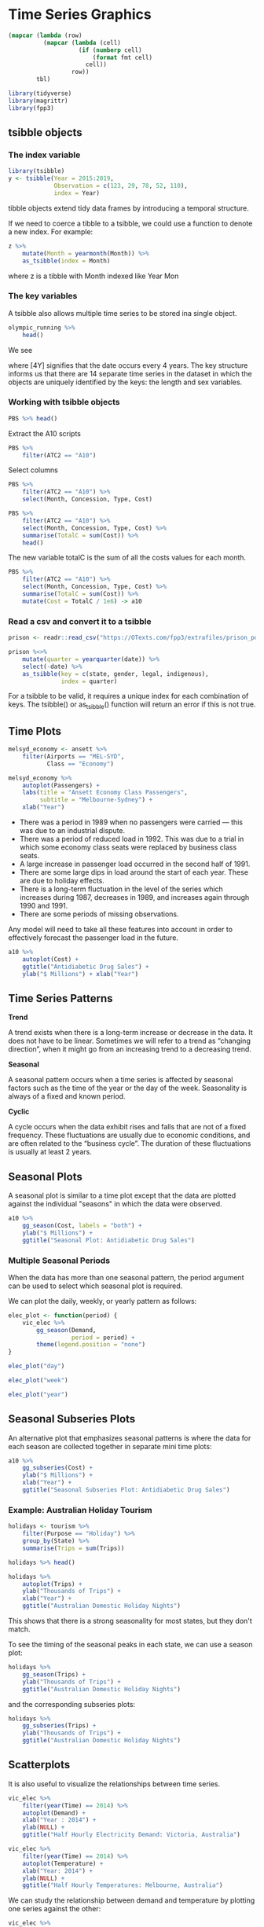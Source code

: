 * Time Series Graphics 
:PROPERTIES:
:header-args: :session R-session :results output value table :colnames yes
:END:


#+NAME: round-tbl
#+BEGIN_SRC emacs-lisp :var tbl="" fmt="%.1f"
(mapcar (lambda (row)
          (mapcar (lambda (cell)
                    (if (numberp cell)
                        (format fmt cell)
                      cell))
                  row))
        tbl)
#+end_src

#+BEGIN_SRC R :post round-tbl[:colnames yes](*this*)
library(tidyverse)
library(magrittr)
library(fpp3)
#+END_SRC

** tsibble objects 

*** The index variable 

#+BEGIN_SRC R :post round-tbl[:colnames yes](*this*)
library(tsibble)
y <- tsibble(Year = 2015:2019,
             Observation = c(123, 29, 78, 52, 110),
             index = Year)
#+END_SRC

#+RESULTS:
|   Year | Observation |
|--------+-------------|
| 2015.0 |       123.0 |
| 2016.0 |        29.0 |
| 2017.0 |        78.0 |
| 2018.0 |        52.0 |
| 2019.0 |       110.0 |
 
tibble objects extend tidy data frames by introducing a temporal structure. 

If we need to coerce a tibble to a tsibble, we could use a function to denote a new index. For example:

#+BEGIN_SRC R :post round-tbl[:colnames yes](*this*)
z %>%
    mutate(Month = yearmonth(Month)) %>%
    as_tsibble(index = Month)
#+END_SRC

where z is a tibble with Month indexed like Year Mon 

*** The key variables 

A tsibble also allows multiple time series to be stored ina single object.

#+BEGIN_SRC R :post round-tbl[:colnames yes](*this*)
olympic_running %>%
    head()
#+END_SRC

#+RESULTS:
|   Year | Length | Sex | Time |
|--------+--------+-----+------|
| 1896.0 | 100m   | men | 12.0 |
| 1900.0 | 100m   | men | 11.0 |
| 1904.0 | 100m   | men | 11.0 |
| 1908.0 | 100m   | men | 10.8 |
| 1912.0 | 100m   | men | 10.8 |
| 1916.0 | 100m   | men |  nil |

We see 

# A tsibble: 312 x 4 [4Y]
# Key:       Length, Sex [14]

where [4Y] signifies that the date occurs every 4 years. The key structure informs us that there are 14 separate time series in the dataset in which the objects are uniquely identified by the keys: the length and sex variables. 

*** Working with tsibble objects 

#+BEGIN_SRC R :post round-tbl[:colnames yes](*this*)
PBS %>% head()
#+END_SRC

#+RESULTS:
| Month    | Concession   | Type        | ATC1 | ATC1_desc                       | ATC2 | ATC2_desc                   | Scripts |    Cost |
|----------+--------------+-------------+------+---------------------------------+------+-----------------------------+---------+---------|
| 1991 Jul | Concessional | Co-payments | A    | Alimentary tract and metabolism | A01  | STOMATOLOGICAL PREPARATIONS | 18228.0 | 67877.0 |
| 1991 Aug | Concessional | Co-payments | A    | Alimentary tract and metabolism | A01  | STOMATOLOGICAL PREPARATIONS | 15327.0 | 57011.0 |
| 1991 Sep | Concessional | Co-payments | A    | Alimentary tract and metabolism | A01  | STOMATOLOGICAL PREPARATIONS | 14775.0 | 55020.0 |
| 1991 Oct | Concessional | Co-payments | A    | Alimentary tract and metabolism | A01  | STOMATOLOGICAL PREPARATIONS | 15380.0 | 57222.0 |
| 1991 Nov | Concessional | Co-payments | A    | Alimentary tract and metabolism | A01  | STOMATOLOGICAL PREPARATIONS | 14371.0 | 52120.0 |
| 1991 Dec | Concessional | Co-payments | A    | Alimentary tract and metabolism | A01  | STOMATOLOGICAL PREPARATIONS | 15028.0 | 54299.0 |

Extract the A10 scripts

#+BEGIN_SRC R :post round-tbl[:colnames yes](*this*)
PBS %>%
    filter(ATC2 == "A10")
#+END_SRC

Select columns 

#+BEGIN_SRC R :post round-tbl[:colnames yes](*this*)
PBS %>%
    filter(ATC2 == "A10") %>%
    select(Month, Concession, Type, Cost)
#+END_SRC

#+BEGIN_SRC R :post round-tbl[:colnames yes](*this*)
PBS %>%
    filter(ATC2 == "A10") %>%
    select(Month, Concession, Type, Cost) %>%
    summarise(TotalC = sum(Cost)) %>%
    head()
#+END_SRC

#+RESULTS:
| Month    |    TotalC |
|----------+-----------|
| 1991 Jul | 3526591.0 |
| 1991 Aug | 3180891.0 |
| 1991 Sep | 3252221.0 |
| 1991 Oct | 3611003.0 |
| 1991 Nov | 3565869.0 |
| 1991 Dec | 4306371.0 |

The new variable totalC is the sum of all the costs values for each month. 

#+BEGIN_SRC R :post round-tbl[:colnames yes](*this*)
PBS %>%
    filter(ATC2 == "A10") %>%
    select(Month, Concession, Type, Cost) %>%
    summarise(TotalC = sum(Cost)) %>%
    mutate(Cost = TotalC / 1e6) -> a10
#+END_SRC

*** Read a csv and convert it to a tsibble 

#+BEGIN_SRC R :post round-tbl[:colnames yes](*this*)
prison <- readr::read_csv("https://OTexts.com/fpp3/extrafiles/prison_population.csv")

prison %<>%
    mutate(quarter = yearquarter(date)) %>%
    select(-date) %>%
    as_tsibble(key = c(state, gender, legal, indigenous),
               index = quarter)
#+END_SRC

For a tsibble to be valid, it requires a unique index for each combination of keys. The tsibble() or as_tsibble() function will return an error if this is not true. 

** Time Plots

#+BEGIN_SRC R :file plot.svg :results graphics file
melsyd_economy <- ansett %>%
    filter(Airports == "MEL-SYD",
           Class == "Economy")

melsyd_economy %>%
    autoplot(Passengers) +
    labs(title = "Ansett Economy Class Passengers",
         subtitle = "Melbourne-Sydney") +
    xlab("Year")
#+END_SRC

#+RESULTS:
[[file:plot.svg]]

- There was a period in 1989 when no passengers were carried — this was due to an industrial dispute.
- There was a period of reduced load in 1992. This was due to a trial in which some economy class seats were replaced by business class seats.
- A large increase in passenger load occurred in the second half of 1991.
- There are some large dips in load around the start of each year. These are due to holiday effects.
- There is a long-term fluctuation in the level of the series which increases during 1987, decreases in 1989, and increases again through 1990 and 1991.
- There are some periods of missing observations.

Any model will need to take all these features into account in order to effectively forecast the passenger load in the future. 

#+BEGIN_SRC R :file plot.svg :results graphics file
a10 %>%
    autoplot(Cost) +
    ggtitle("Antidiabetic Drug Sales") +
    ylab("$ Millions") + xlab("Year")
#+END_SRC

#+RESULTS:
[[file:plot.svg]]

** Time Series Patterns 

*Trend*

A trend exists when there is a long-term increase or decrease in the data. It does not have to be linear. Sometimes we will refer to a trend as “changing direction”, when it might go from an increasing trend to a decreasing trend.

*Seasonal*

A seasonal pattern occurs when a time series is affected by seasonal factors such as the time of the year or the day of the week. Seasonality is always of a fixed and known period. 

*Cyclic*

A cycle occurs when the data exhibit rises and falls that are not of a fixed frequency. These fluctuations are usually due to economic conditions, and are often related to the “business cycle”. The duration of these fluctuations is usually at least 2 years.


#+DOWNLOADED: /tmp/screenshot.png @ 2020-03-24 21:14:14
[[file:Time Series Graphics/screenshot_2020-03-24_21-14-14.png]]

** Seasonal Plots 

A seasonal plot is similar to a time plot except that the data are plotted against the individual "seasons" in which the data were observed.

#+BEGIN_SRC R :file plot.svg :results graphics file
a10 %>%
    gg_season(Cost, labels = "both") +
    ylab("$ Millions") +
    ggtitle("Seasonal Plot: Antidiabetic Drug Sales")
#+END_SRC

#+RESULTS:
[[file:plot.svg]]

*** Multiple Seasonal Periods 

When the data has more than one seasonal pattern, the period argument can be used to select which seasonal plot is required. 

We can plot the daily, weekly, or yearly pattern as follows:

#+BEGIN_SRC R :file plot.svg :results graphics file
elec_plot <- function(period) {
    vic_elec %>%
        gg_season(Demand,
                  period = period) +
        theme(legend.position = "none")
}

elec_plot("day")
#+END_SRC

#+RESULTS:
[[file:plot.svg]]

#+BEGIN_SRC R :file plot.svg :results graphics file
elec_plot("week")
#+END_SRC

#+RESULTS:
[[file:plot.svg]]

#+BEGIN_SRC R :file plot.svg :results graphics file
elec_plot("year")
#+END_SRC

#+RESULTS:
[[file:plot.svg]]

** Seasonal Subseries Plots 

An alternative plot that emphasizes seasonal patterns is where the data for each season are collected together in separate mini time plots:

#+BEGIN_SRC R :file plot.svg :results graphics file
a10 %>%
    gg_subseries(Cost) +
    ylab("$ Millions") +
    xlab("Year") +
    ggtitle("Seasonal Subseries Plot: Antidiabetic Drug Sales")
#+END_SRC

#+RESULTS:
[[file:plot.svg]]

*** Example: Australian Holiday Tourism

#+BEGIN_SRC R :post round-tbl[:colnames yes](*this*)
holidays <- tourism %>%
    filter(Purpose == "Holiday") %>%
    group_by(State) %>%
    summarise(Trips = sum(Trips))

holidays %>% head()
#+END_SRC

#+RESULTS:
| State | Quarter | Trips |
|-------+---------+-------|
| ACT   | 1998 Q1 | 196.2 |
| ACT   | 1998 Q2 | 126.8 |
| ACT   | 1998 Q3 | 110.7 |
| ACT   | 1998 Q4 | 170.5 |
| ACT   | 1999 Q1 | 107.8 |
| ACT   | 1999 Q2 | 124.6 |

#+BEGIN_SRC R :file plot.svg :results graphics file
holidays %>%
    autoplot(Trips) +
    ylab("Thousands of Trips") +
    xlab("Year") +
    ggtitle("Australian Domestic Holiday Nights")
#+END_SRC

#+RESULTS:
m[[file:plot.svg]]

This shows that there is a strong seasonality for most states, but they don't match.

To see the timing of the seasonal peaks in each state, we can use a season plot:

#+BEGIN_SRC R :file plot.svg :results graphics file
holidays %>%
    gg_season(Trips) +
    ylab("Thousands of Trips") +
    ggtitle("Australian Domestic Holiday Nights")
#+END_SRC

#+RESULTS:
[[file:plot.svg]]

and the corresponding subseries plots:

#+BEGIN_SRC R :file plot.svg :results graphics file
holidays %>%
    gg_subseries(Trips) +
    ylab("Thousands of Trips") +
    ggtitle("Australian Domestic Holiday Nights")
#+END_SRC

#+RESULTS:
[[file:plot.svg]]

** Scatterplots

It is also useful to visualize the relationships between time series. 

#+BEGIN_SRC R :file plot.svg :results graphics file
vic_elec %>%
    filter(year(Time) == 2014) %>%
    autoplot(Demand) +
    xlab("Year : 2014") +
    ylab(NULL) +
    ggtitle("Half Hourly Electricity Demand: Victoria, Australia")
#+END_SRC

#+RESULTS:
[[file:plot.svg]]

#+BEGIN_SRC R :file plot.svg :results graphics file
vic_elec %>%
    filter(year(Time) == 2014) %>%
    autoplot(Temperature) +
    xlab("Year: 2014") +
    ylab(NULL) +
    ggtitle("Half Hourly Temperatures: Melbourne, Australia")
#+END_SRC

#+RESULTS:
[[file:plot.svg]]

We can study the relationship between demand and temperature by plotting one series against the other:

#+BEGIN_SRC R :file plot.svg :results graphics file
vic_elec %>%
    filter(year(Time) == 2014) %>%
    ggplot(aes(x = Temperature,
               y = Demand)) +
    geom_point() +
    ylab("Demand (GW)") +
    xlab("Temperature (C)")
#+END_SRC

#+RESULTS:
[[file:plot.svg]]

*** Scatterplot Matrices 

When there are several potential predictor variables, it is useful to plot each variable against each other variable. 

#+BEGIN_SRC R :file plot.svg :results graphics file
visitors <- tourism %>%
    group_by(State) %>%
    summarise(Trips = sum(Trips))

visitors %>%
    ggplot(aes(x = Quarter, y = Trips)) +
    geom_line() +
    facet_grid(vars(State), scales = "free_y") +
    ylab("Number of Visitor Nights each Quarter (Millions)")
#+END_SRC

#+RESULTS:
[[file:plot.svg]]

Which we can visualize pairwise as such:

#+BEGIN_SRC R :file plot.svg :results graphics file
visitors %>%
    spread(State, Trips) %>%
    GGally::ggpairs(columns = 2:9)
#+END_SRC

#+RESULTS:
[[file:plot.svg]]

** Lag Plots 

Each graph below shows y_t plotted against y_{t-k} for different values of k


#+BEGIN_SRC R :file plot.svg :results graphics file
recent_production <- aus_production %>%
    filter(year(Quarter) >= 1992)

recent_production %>%
    gg_lag(Beer, geom = "point")
#+END_SRC

#+RESULTS:
[[file:plot.svg]]

Here the colors indicate the quarter of the variable on the y axis. The relationship is strongly positive at 4 and 8, reflecting the strong seasonality in the data. The negative relationship seen for lags 2 and 6 occurs because peaks (in q4) are plotted against troughs (in q2).

** Autocorrelation 

Just as correlation measures the extent of a linear relationship between two variables, autocorrelation measures the linear relationship between lagged values of a time series.


#+DOWNLOADED: /tmp/screenshot.png @ 2020-03-24 21:50:03
[[file:Time Series Graphics/screenshot_2020-03-24_21-50-03.png]]

The autocorrelation coefficients for the beer production data can be computed using the ACF function

#+BEGIN_SRC R :post round-tbl[:colnames yes](*this*)
recent_production %>%
    ACF(Beer, lag_max = 9)
#+END_SRC

The values in the ACF column are r_1, ..., r_9 corresponding to the nine scatterplots above. 

We usually plot the ACF to see how the correlations change with the lag k. The plot is sometimes known as a correlogram

#+BEGIN_SRC R :file plot.svg :results graphics file
recent_production %>%
    ACF(Beer) %>%
    autoplot()
#+END_SRC

#+RESULTS:
[[file:plot.svg]]

*** Trend and Seasonality in ACF plots 

When data have a trend, the autocorrelations for small lags tend to be large and positive because observations nearby in time tend to be nearby in size. 

When data are seasonal, the autocorrelations will be larger for the seasonal lags (at multiples of the seasonal frequency) than for other lags

The a10 data below shows both trend and seasonality 

#+BEGIN_SRC R :file plot.svg :results graphics file
a10 %>%
    ACF(Cost, lag_max = 48) %>%
    autoplot()
#+END_SRC

#+RESULTS:
[[file:plot.svg]]

The slow decrease in the ACF as the lags increase is due to the trend, while the scalloped shape is due to the seasonality. 

** White Noise 

Time series that show no autocorrelation are called white noise. 

#+BEGIN_SRC R :file plot.svg :results graphics file
set.seed(8888)

y <- tsibble(sample = 1:50,
             wn = rnorm(50),
             index = sample)

y %>% autoplot(wn) + ggtitle("White Noise")
#+END_SRC

#+RESULTS:
[[file:plot.svg]]

#+BEGIN_SRC R :file plot.svg :results graphics file
y %>% ACF(wn) %>% autoplot()
#+END_SRC

#+RESULTS:
[[file:plot.svg]]

For white noise series we expect that the autocorrelation be close to 0. 

If one or more of the large spikes is outside of the blue dashed lines, or if substantially more than 5% of the spikes are outside of these bounds, then the series is probably not white noise. 

 
